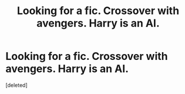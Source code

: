 #+TITLE: Looking for a fic. Crossover with avengers. Harry is an AI.

* Looking for a fic. Crossover with avengers. Harry is an AI.
:PROPERTIES:
:Score: 1
:DateUnix: 1518473594.0
:DateShort: 2018-Feb-13
:FlairText: Request
:END:
[deleted]

